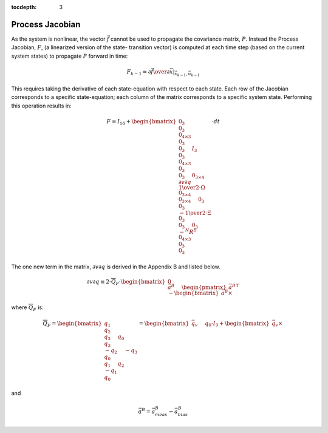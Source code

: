 :tocdepth: 3


Process Jacobian
******************


As the system is nonlinear, the vector :math:`\vec{f}` cannot be used to propagate the covariance
matrix, :math:`P`.  Instead the Process Jacobian, :math:`F`, (a linearized version of the state-
transition vector) is computed at each time step (based on the current system states) to propagate
:math:`P` forward in time:


.. math::

    F_{k-1} = \left.{ {\partial{\vec{f}}} \over {\partial{\vec{x}}} }\right|_{\vec{x}_{k-1},\vec{u}_{k-1}}


This requires taking the derivative of each state-equation with respect to each state.  Each row of
the Jacobian corresponds to a specific state-equation; each column of the matrix corresponds to a
specific system state.  Performing this operation results in:

.. math::

    F = I_{16} + { \begin{bmatrix} { { 0_{3} \\
                                       0_{3} \\
                                       0_{4 \times 3} \\
                                       0_{3} \\
                                       0_{3}
                                     } \hspace{5mm}
                                     { I_{3} \\
                                       0_{3} \\
                                       0_{4 \times 3} \\
                                       0_{3} \\
                                       0_{3}
                                     } \hspace{5mm}
                                     { 0_{3 \times 4} \\
                                       {\partial{v}\partial{q}} \\
                                       {{1} \over {2}} \cdot \Omega \\
                                       0_{3 \times 4} \\
                                       0_{3 \times 4}
                                     } \hspace{5mm}
                                     { 0_{3} \\
                                       0_{3} \\
                                       {-{{1} \over {2}} \cdot \Xi} \\
                                       0_{3} \\
                                       0_{3}
                                     } \hspace{5mm}
                                     { 0_{3} \\
                                       {-{^{N}{R}^{B}}} \\
                                       0_{4 \times 3} \\
                                       0_{3} \\
                                       0_{3}
                                     }
                     } \end{bmatrix}
                   } \cdot {dt}


The one new term in the matrix, :math:`{\partial{v}\partial{q}}` is derived in the Appendix B and
listed below.

.. math::

    {\partial{v}\partial{q}} \equiv 2 \cdot \overline{Q}_{F} \cdot { \begin{bmatrix} { { 0 \\
                                                                                         \vec{a}^{B}
                                                                                       } \hspace{5mm}
                                                                                       { \begin{pmatrix} { {\vec{a}^{B}} } \end{pmatrix} ^{T} \\
                                                                                         -\begin{bmatrix} { {\vec{a}^{B}} \times } \end{bmatrix}
                                                                                       }
                                                                     } \end{bmatrix}
                                                                   }


where :math:`\overline{Q}_{F}` is:

.. math::

    \overline{Q}_{F} = \begin{bmatrix} { { q_{1} \\
                                           q_{2} \\
                                           q_{3}
                                         } \hspace{5mm}
                                         { q_{0} \\
                                           q_{3} \\
                                           -q_{2}
                                         } \hspace{5mm}
                                         { -q_{3} \\
                                           q_{0} \\
                                           q_{1}
                                         } \hspace{5mm}
                                         { q_{2} \\
                                           -q_{1} \\
                                           q_{0}
                                         }
                       } \end{bmatrix}
                     = \begin{bmatrix} { {\vec{q}_{v}} \hspace{5mm} {q_0 \cdot I_{3} + \begin{bmatrix} { {\vec{q}_{v}} \times } \end{bmatrix}} } \end{bmatrix}


and

.. math::

    \vec{a}^{B} = \vec{a}_{meas}^{B} - \vec{a}_{bias}^{B}
